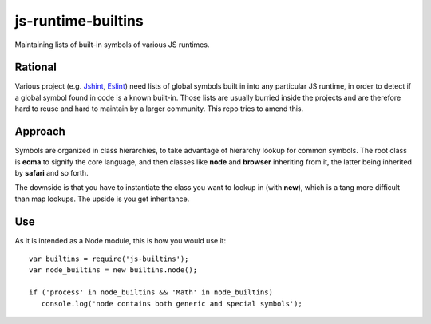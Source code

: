 js-runtime-builtins
===================

Maintaining lists of built-in symbols of various JS runtimes.

Rational
---------

Various project (e.g. `Jshint <https://github.com/jshint/jshint>`_, `Eslint
<https://github.com/nzakas/eslint>`_) need lists of global symbols built in into
any particular JS runtime, in order to detect if a global symbol found in code
is a known built-in. Those lists are usually burried inside the projects and are
therefore hard to reuse and hard to maintain by a larger community. This repo
tries to amend this.

Approach
--------

Symbols are organized in class hierarchies, to take advantage of hierarchy
lookup for common symbols. The root class is **ecma** to signify the core
language, and then classes like **node** and **browser** inheriting from it, the
latter being inherited by **safari** and so forth.

The downside is that you have to instantiate the class you want to lookup in
(with **new**), which is a tang more difficult than map lookups. The upside is
you get inheritance.

Use
---

As it is intended as a Node module, this is how you would use it:

::

   var builtins = require('js-builtins');
   var node_builtins = new builtins.node();

   if ('process' in node_builtins && 'Math' in node_builtins)
      console.log('node contains both generic and special symbols');


